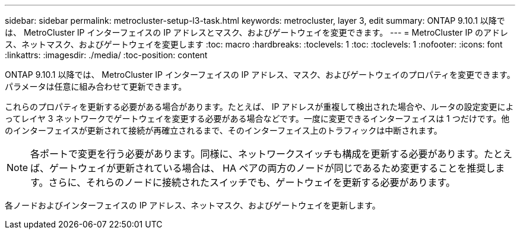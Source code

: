---
sidebar: sidebar 
permalink: metrocluster-setup-l3-task.html 
keywords: metrocluster, layer 3, edit 
summary: ONTAP 9.10.1 以降では、 MetroCluster IP インターフェイスの IP アドレスとマスク、およびゲートウェイを変更できます。 
---
= MetroCluster IP のアドレス、ネットマスク、およびゲートウェイを変更します
:toc: macro
:hardbreaks:
:toclevels: 1
:toc: 
:toclevels: 1
:nofooter: 
:icons: font
:linkattrs: 
:imagesdir: ./media/
:toc-position: content


[role="lead"]
ONTAP 9.10.1 以降では、 MetroCluster IP インターフェイスの IP アドレス、マスク、およびゲートウェイのプロパティを変更できます。パラメータは任意に組み合わせて更新できます。

これらのプロパティを更新する必要がある場合があります。たとえば、 IP アドレスが重複して検出された場合や、ルータの設定変更によってレイヤ 3 ネットワークでゲートウェイを変更する必要がある場合などです。一度に変更できるインターフェイスは 1 つだけです。他のインターフェイスが更新されて接続が再確立されるまで、そのインターフェイス上のトラフィックは中断されます。


NOTE: 各ポートで変更を行う必要があります。同様に、ネットワークスイッチも構成を更新する必要があります。たとえば、ゲートウェイが更新されている場合は、 HA ペアの両方のノードが同じであるため変更することを推奨します。さらに、それらのノードに接続されたスイッチでも、ゲートウェイを更新する必要があります。

各ノードおよびインターフェイスの IP アドレス、ネットマスク、およびゲートウェイを更新します。
